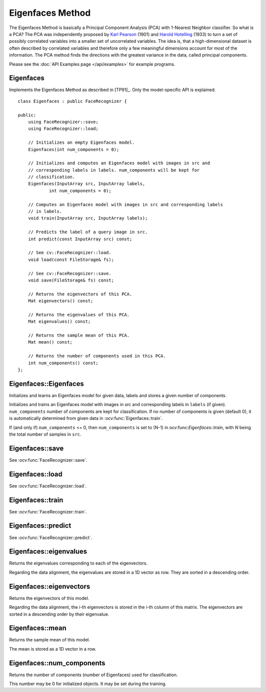 Eigenfaces Method
=================

.. highlight:: cpp

The Eigenfaces Method is basically a Principal Component Analysis (PCA) with 
1-Nearest Neighbor classifier. So what is a PCA? The PCA was independently 
proposed by `Karl Pearson <http://en.wikipedia.org/wiki/Karl_Pearson>`_ (1901) 
and `Harold Hotelling <http://en.wikipedia.org/wiki/Harold_Hotelling>`_ (1933) 
to turn a set of possibly correlated variables into a smaller set of 
uncorrelated variables. The idea is, that a high-dimensional dataset is often 
described by correlated variables and therefore only a few meaningful dimensions 
account for most of the information. The PCA method finds the directions with 
the greatest variance in the data, called principal components.

Please see the :doc:`API Examples page </api/examples>` for example programs.

Eigenfaces
----------

.. ocv:class:: Eigenfaces

Implements the Eigenfaces Method as described in [TP91]_. Only the model-specific 
API is explained. ::

  class Eigenfaces : public FaceRecognizer {

  public:
      using FaceRecognizer::save;
      using FaceRecognizer::load;

      // Initializes an empty Eigenfaces model.
      Eigenfaces(int num_components = 0);

      // Initializes and computes an Eigenfaces model with images in src and
      // corresponding labels in labels. num_components will be kept for
      // classification.
      Eigenfaces(InputArray src, InputArray labels,
              int num_components = 0);

      // Computes an Eigenfaces model with images in src and corresponding labels
      // in labels.
      void train(InputArray src, InputArray labels);

      // Predicts the label of a query image in src.
      int predict(const InputArray src) const;

      // See cv::FaceRecognizer::load.
      void load(const FileStorage& fs);

      // See cv::FaceRecognizer::save.
      void save(FileStorage& fs) const;

      // Returns the eigenvectors of this PCA.
      Mat eigenvectors() const;

      // Returns the eigenvalues of this PCA.
      Mat eigenvalues() const;

      // Returns the sample mean of this PCA.
      Mat mean() const;

      // Returns the number of components used in this PCA.
      int num_components() const;
  };
  
Eigenfaces::Eigenfaces
----------------------

Initializes and learns an Eigenfaces model for given data, labels and stores a given number of components.

.. ocv:function:: Eigenfaces::Eigenfaces(int num_components = 0)
.. ocv:function:: Eigenfaces::Eigenfaces(InputArray src, InputArray labels, int num_components = 0) 

Initializes and trains an Eigenfaces model with images in src and corresponding 
labels in ``labels`` (if given). ``num_components`` number of components are 
kept for classification. If no number of components is given (default 0), it is 
automatically determined from given data in :ocv:func:`Eigenfaces::train`.

If (and only if) ``num_components`` <= 0, then ``num_components`` is set to 
(N-1) in ocv:func:`Eigenfaces::train`, with *N* being the total number of 
samples in ``src``.


Eigenfaces::save
----------------

.. ocv:function::  void Eigenfaces::save(const string& filename) const
.. ocv:function::  void Eigenfaces::save(FileStorage& fs) const

See :ocv:func:`FaceRecognizer::save`.

Eigenfaces::load
----------------
.. ocv:function:: void Eigenfaces::load(const string& filename)
.. ocv:function:: void Eigenfaces::load(const FileStorage& fs)

See :ocv:func:`FaceRecognizer::load`.

Eigenfaces::train
-----------------

.. ocv:function:: void Eigenfaces::train(InputArray src, InputArray labels)

See :ocv:func:`FaceRecognizer::train`.

Eigenfaces::predict
-------------------

.. ocv:function:: int Eigenfaces::predict(InputArray src) const

See :ocv:func:`FaceRecognizer::predict`.

Eigenfaces::eigenvalues
-----------------------

Returns the eigenvalues corresponding to each of the eigenvectors.

.. ocv:function:: Mat Eigenfaces::eigenvalues() const

Regarding the data alignment, the eigenvalues are stored in a 1D vector as row. 
They are sorted in a descending order.


Eigenfaces::eigenvectors
------------------------

Returns the eigenvectors of this model.

.. ocv:function:: Mat Eigenfaces::eigenvectors() const

Regarding the data alignment, the i-th eigenvectors is stored in the i-th column 
of this matrix. The eigenvectors are sorted in a descending order by their 
eigenvalue.

Eigenfaces::mean
----------------

Returns the sample mean of this model.

.. ocv:function:: Mat Eigenfaces::mean() const

The mean is stored as a 1D vector in a row.

Eigenfaces::num_components
--------------------------

Returns the number of components (number of Eigenfaces) used for classification.

.. ocv:function:: int Eigenfaces::num_components() const

This number may be 0 for initialized objects. It may be set during the training.



